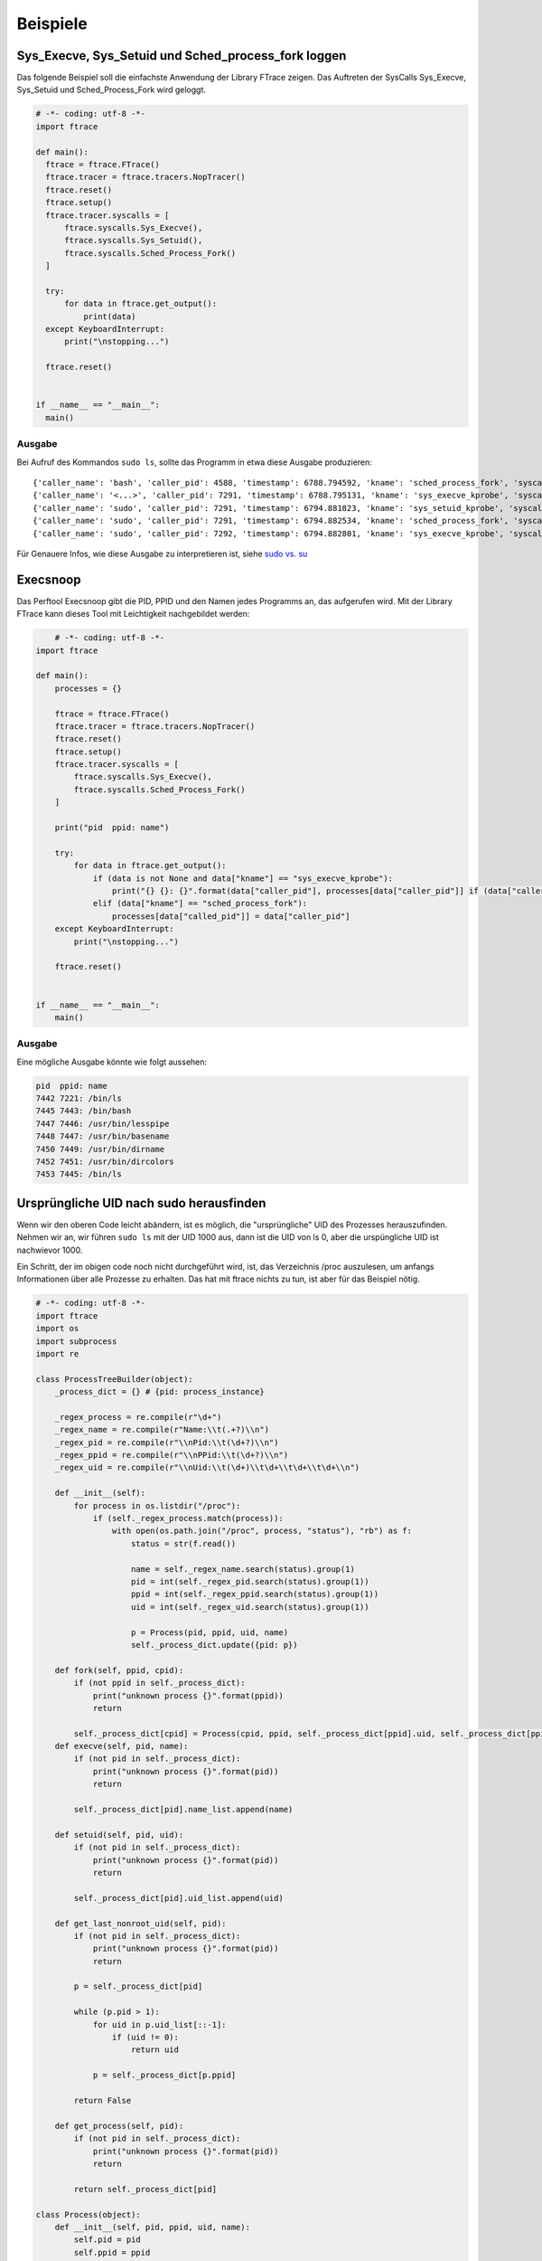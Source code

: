 **********
Beispiele
**********

Sys_Execve, Sys_Setuid und Sched_process_fork loggen
=====================================================

Das folgende Beispiel soll die einfachste Anwendung
der Library FTrace zeigen. Das Auftreten der SysCalls
Sys_Execve, Sys_Setuid und Sched_Process_Fork wird geloggt.

.. code:: python

  # -*- coding: utf-8 -*-
  import ftrace

  def main():
    ftrace = ftrace.FTrace()
    ftrace.tracer = ftrace.tracers.NopTracer()
    ftrace.reset()
    ftrace.setup()
    ftrace.tracer.syscalls = [
        ftrace.syscalls.Sys_Execve(),
        ftrace.syscalls.Sys_Setuid(),
        ftrace.syscalls.Sched_Process_Fork()
    ]

    try:
        for data in ftrace.get_output():
            print(data)
    except KeyboardInterrupt:
        print("\nstopping...")

    ftrace.reset()


  if __name__ == "__main__":
    main()


Ausgabe
-------

Bei Aufruf des Kommandos ``sudo ls``, sollte das Programm in etwa diese Ausgabe produzieren:

::

    {'caller_name': 'bash', 'caller_pid': 4588, 'timestamp': 6788.794592, 'kname': 'sched_process_fork', 'syscall': 'sched_process_fork', 'called_name': 'bash ', 'called_pid': 7291}
    {'caller_name': '<...>', 'caller_pid': 7291, 'timestamp': 6788.795131, 'kname': 'sys_execve_kprobe', 'syscall': 'SyS_execve', 'filename': '/usr/bin/sudo', 'argv': ['sudo', 'ls', '(fault)', '(fault)', '']}
    {'caller_name': 'sudo', 'caller_pid': 7291, 'timestamp': 6794.881823, 'kname': 'sys_setuid_kprobe', 'syscall': 'SyS_setuid', 'uid': 0}
    {'caller_name': 'sudo', 'caller_pid': 7291, 'timestamp': 6794.882534, 'kname': 'sched_process_fork', 'syscall': 'sched_process_fork', 'called_name': 'sudo ', 'called_pid': 7292}
    {'caller_name': 'sudo', 'caller_pid': 7292, 'timestamp': 6794.882801, 'kname': 'sys_execve_kprobe', 'syscall': 'SyS_execve', 'filename': '/bin/ls', 'argv': ['ls', '(fault)', '(fault)', '(fault)', '(fault)']}

Für Genauere Infos, wie diese Ausgabe zu interpretieren ist, siehe `sudo vs. su <./sudo_vs_su.html>`_

Execsnoop
=========

Das Perftool Execsnoop gibt die PID, PPID und den Namen jedes Programms an,
das aufgerufen wird. Mit der Library FTrace kann dieses Tool mit
Leichtigkeit nachgebildet werden:

.. code:: python

        # -*- coding: utf-8 -*-
    import ftrace

    def main():
        processes = {}

        ftrace = ftrace.FTrace()
        ftrace.tracer = ftrace.tracers.NopTracer()
        ftrace.reset()
        ftrace.setup()
        ftrace.tracer.syscalls = [
            ftrace.syscalls.Sys_Execve(),
            ftrace.syscalls.Sched_Process_Fork()
        ]

        print("pid  ppid: name")

        try:
            for data in ftrace.get_output():
                if (data is not None and data["kname"] == "sys_execve_kprobe"):
                    print("{} {}: {}".format(data["caller_pid"], processes[data["caller_pid"]] if (data["caller_pid"] in processes) else "----", data["filename"]))
                elif (data["kname"] == "sched_process_fork"):
                    processes[data["called_pid"]] = data["caller_pid"]
        except KeyboardInterrupt:
            print("\nstopping...")

        ftrace.reset()


    if __name__ == "__main__":
        main()


Ausgabe
--------

Eine mögliche Ausgabe könnte wie folgt aussehen:

.. code::

    pid  ppid: name
    7442 7221: /bin/ls
    7445 7443: /bin/bash
    7447 7446: /usr/bin/lesspipe
    7448 7447: /usr/bin/basename
    7450 7449: /usr/bin/dirname
    7452 7451: /usr/bin/dircolors
    7453 7445: /bin/ls

Ursprüngliche UID nach sudo herausfinden
========================================

Wenn wir den oberen Code leicht abändern,
ist es möglich, die "ursprüngliche" UID
des Prozesses herauszufinden.
Nehmen wir an, wir führen ``sudo ls`` mit der UID 1000 aus,
dann ist die UID von ls 0, aber die urspüngliche UID ist
nachwievor 1000.

Ein Schritt, der im obigen code noch nicht durchgeführt wird,
ist, das Verzeichnis /proc auszulesen, um anfangs Informationen
über alle Prozesse zu erhalten. Das hat mit ftrace nichts zu tun,
ist aber für das Beispiel nötig.

.. code:: python

    # -*- coding: utf-8 -*-
    import ftrace
    import os
    import subprocess
    import re

    class ProcessTreeBuilder(object):
        _process_dict = {} # {pid: process_instance}

        _regex_process = re.compile(r"\d+")
        _regex_name = re.compile(r"Name:\\t(.+?)\\n")
        _regex_pid = re.compile(r"\\nPid:\\t(\d+?)\\n")
        _regex_ppid = re.compile(r"\\nPPid:\\t(\d+?)\\n")
        _regex_uid = re.compile(r"\\nUid:\\t(\d+)\\t\d+\\t\d+\\t\d+\\n")

        def __init__(self):
            for process in os.listdir("/proc"):
                if (self._regex_process.match(process)):
                    with open(os.path.join("/proc", process, "status"), "rb") as f:
                        status = str(f.read())

                        name = self._regex_name.search(status).group(1)
                        pid = int(self._regex_pid.search(status).group(1))
                        ppid = int(self._regex_ppid.search(status).group(1))
                        uid = int(self._regex_uid.search(status).group(1))

                        p = Process(pid, ppid, uid, name)
                        self._process_dict.update({pid: p})

        def fork(self, ppid, cpid):
            if (not ppid in self._process_dict):
                print("unknown process {}".format(ppid))
                return

            self._process_dict[cpid] = Process(cpid, ppid, self._process_dict[ppid].uid, self._process_dict[ppid].name)
        def execve(self, pid, name):
            if (not pid in self._process_dict):
                print("unknown process {}".format(pid))
                return

            self._process_dict[pid].name_list.append(name)

        def setuid(self, pid, uid):
            if (not pid in self._process_dict):
                print("unknown process {}".format(pid))
                return

            self._process_dict[pid].uid_list.append(uid)

        def get_last_nonroot_uid(self, pid):
            if (not pid in self._process_dict):
                print("unknown process {}".format(pid))
                return

            p = self._process_dict[pid]

            while (p.pid > 1):
                for uid in p.uid_list[::-1]:
                    if (uid != 0):
                        return uid

                p = self._process_dict[p.ppid]

            return False

        def get_process(self, pid):
            if (not pid in self._process_dict):
                print("unknown process {}".format(pid))
                return

            return self._process_dict[pid]

    class Process(object):
        def __init__(self, pid, ppid, uid, name):
            self.pid = pid
            self.ppid = ppid
            self.uid_list = [uid]
            self.name_list = [name]

        @property
        def uid(self):
            return self.uid_list[-1]

        @property
        def name(self):
            return self.name_list[-1]


    def main():
        ptb = ProcessTreeBuilder()

        ftrace = ftrace.FTrace()
        ftrace.tracer = ftrace.tracers.NopTracer()
        ftrace.reset()
        ftrace.setup()
        ftrace.tracer.syscalls = [
            ftrace.syscalls.Sys_Execve(),
            ftrace.syscalls.Sys_Setuid(),
            ftrace.syscalls.Sched_Process_Fork()
        ]

        try:
            for data in ftrace.get_output():
                if (data["kname"] == "sys_execve_kprobe"):
                    ptb.execve(data["caller_pid"], data["filename"])

                    print("{}: original uid {}".format(data["filename"], ptb.get_process(data["caller_pid"]).uid))
                elif (data["kname"] == "sched_process_fork"):
                    ptb.fork(data["caller_pid"], data["called_pid"])
                elif (data["kname"] == "sys_setuid"):
                    ptb.setuid(data["caller_pid"], data["uid"])
        except KeyboardInterrupt:
            print("\nstopping...")

        ftrace.reset()


    if __name__ == "__main__":
        main()

Ausgabe
-------

Wenn unser Benutzer die UID 1000 hat, erhalten wir
auf das Aufrufen von ``sudo ls`` hin folgende Ausgabe:

.. code::

    /usr/bin/sudo: original uid 1000
    /bin/ls: original uid 1000


Ausführung von Programmen abbrechen
===================================

.. code:: python

  # -*- coding: utf-8 -*-
  import ftrace
  import os

  def main():
        ftrace = ftrace.FTrace()
        ftrace.tracer = ftrace.tracers.NopTracer()
        ftrace.reset()
        ftrace.setup()
        ftrace.tracer.syscalls = [
            ftrace.syscalls.Sys_Execve(),
            ftrace.syscalls.Sys_Setuid(),
            ftrace.syscalls.Sched_Process_Fork()
        ]

        try:
            for data in ftrace.get_output():
                if (data["kname"] == "sys_execve_kprobe"):
                    if (data["filename"] in ["/bin/ls", "/usr/bin/vim"]):
                        os.kill(data["caller_pid"], 9)
        except KeyboardInterrupt:
            print("\nstopping...")

        ftrace.reset()


  if __name__ == "__main__":
        main()


Ausgabe
-------

Nachdem wir unser Programm gestartet haben, sollte es nicht mehr möglich sein,
die Kommandi ``ls`` oder ``vim`` auszuführen.

::

    benutzer@computer:~$ ls
    Killed
    benutzer@computer:~$ vim
    Killed
